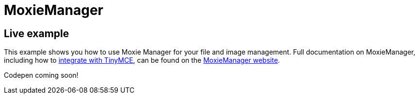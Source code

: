 :rootDir: ../
:partialsDir: {rootDir}partials/
:imagesDir: {rootDir}images/
= MoxieManager
:description: MoxieManager. A premium plugin to manage files & images.
:description_short: MoxieManager
:keywords: moxiemanager .net php relative_urls
:title_nav: MoxieManager

[[live-example]]
== Live example
anchor:liveexample[historical anchor]

This example shows you how to use Moxie Manager for your file and image management. Full documentation on MoxieManager, including how to http://www.moxiemanager.com/documentation/index.php/TinyMCE_Integration[integrate with TinyMCE], can be found on the http://www.moxiemanager.com/documentation/[MoxieManager website].

Codepen coming soon!
